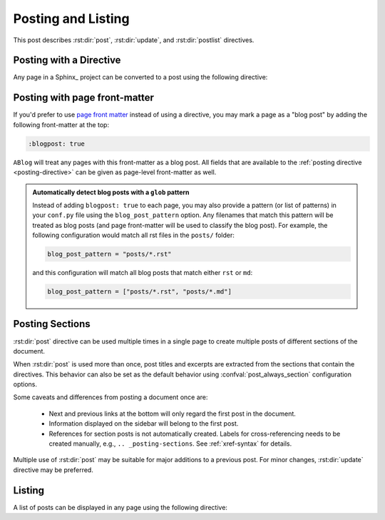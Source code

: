 Posting and Listing
===================

.. post:: May 9, 2014
   :tags: directive
   :category: Manual
   :location: Pittsburgh
   :author: Ahmet

This post describes :rst:dir:`post`, :rst:dir:`update`, and :rst:dir:`postlist` directives.

.. _posting-directive:

Posting with a Directive
------------------------

Any page in a Sphinx_ project can be converted to a post using the following directive:

.. rst:directive:: post

   All possible directive options are shown below::

     .. post:: 15 Apr, 2013
        :tags: tips, ablog, directive
        :category: Example, How To
        :author: Ahmet, Durden
        :location: Pittsburgh, SF
        :redirect: blog/old-page-name-for-the-post
        :excerpt: 2
        :image: 1
        :nocomments:

   **Drafts & Posts**

   Posts without dates or with future dates are considered as drafts and are published only in :ref:`blog-drafts` archive page.

   Posts with dates that are older than the day Sphinx project is built are published in :ref:`blog-posts` page.

   Post date format must follow the format specified with confval:`post_date_format` configuration option.

   **Tags & Categories**

   You can specify multiple tags and categories by separating them with commas.
   Posts will be listed in archive pages generated for each unique tag and category.

   **Authors, Languages, & Locations**

   Likewise, you can specify authors, languages, and locations of a post using ``:author:``, ``:language:``, and ``:location:`` options.
   All of these option names are in their singular form, but multiple values separated by commas are accepted.

   Using :confval:`blog_authors`, :confval:`blog_languages`, and :confval:`blog_locations` configuration variables, you can also provide home pages and/or full display names of authors, languages, and locations, which will be displayed in archive pages generated for all unique authors, languages, and locations.

   **Redirections**

   You can make ABlog create pages that will redirect to current post using ``:redirect:`` option.  It takes a comma separated list of paths, relative to the root folder.
   The redirect page waits for :confval:`post_redirect_refresh` seconds before redirection occurs.

   **Disable comments**

   You can disable comments for the current post using the ``:nocomments:`` option.
   Currently there is no way to disable comments in a specific page.

   **Excerpts & Images**

   By default, ABlog uses the first paragraph of a page as post excerpt.
   You can change this behavior and also add an image to the excerpt.
   To find out how, see :ref:`post-excerpts-and-images`.

   **Update Notes**

   .. rst:directive:: update

      Update in a post can be noted anywhere in the post as follows::

        .. update:: 20 Apr, 2014

           Added :rst:dir:`update` directive and :ref:`posting-sections` section.
           Also revised the text here and there.

      Update date format must follow the format specified with :confval:`post_date_format` configuration option.

      Update directive renders like the updates that are at the end of this post.

.. _posting-front-matter:

Posting with page front-matter
------------------------------

If you'd prefer to use `page front matter <https://www.sphinx-doc.org/en/1.7/markup/misc.html>`__
instead of using a directive, you may mark a page as a "blog post" by adding
the following front-matter at the top:

.. code-block:: rst

   :blogpost: true

``ABlog`` will treat any pages with this front-matter as a blog post. All fields that are
available to the :ref:`posting directive <posting-directive>` can be given as page-level
front-matter as well.

.. admonition:: Automatically detect blog posts with a ``glob`` pattern
   :class: tip

   Instead of adding ``blogpost: true`` to each page, you may also provide
   a pattern (or list of patterns) in your ``conf.py`` file using the ``blog_post_pattern``
   option. Any filenames that match this pattern will be treated as blog posts (and page
   front-matter will be used to classify the blog post). For example, the following configuration
   would match all rst files in the ``posts/`` folder:

   .. code-block:: python

      blog_post_pattern = "posts/*.rst"

   and this configuration will match all blog posts that match either ``rst`` or ``md``:

   .. code-block:: python

      blog_post_pattern = ["posts/*.rst", "posts/*.md"]


.. _posting-sections:

Posting Sections
----------------

.. post:: Aug 20, 2014
   :tags: directive
   :category: Manual
   :location: SF
   :author: Ahmet

:rst:dir:`post` directive can be used multiple times in a single page to create multiple posts of different sections of the document.

When :rst:dir:`post` is used more than once, post titles and excerpts are extracted from the sections that contain the directives.
This behavior can also be set as the default behavior using :confval:`post_always_section` configuration options.

Some caveats and differences from posting a document once are:

  * Next and previous links at the bottom will only regard the first post in the document.
  * Information displayed on the sidebar will belong to the first post.
  * References for section posts is not automatically created. Labels for cross-referencing needs to be created manually, e.g., ``.. _posting-sections``. See :ref:`xref-syntax` for details.

Multiple use of :rst:dir:`post` may be suitable for major additions to a previous post. For minor changes, :rst:dir:`update` directive may be preferred.

Listing
-------

A list of posts can be displayed in any page using the following directive:

.. rst:directive:: postlist

    Following example display all the options the directive takes::

     .. postlist:: 5
        :author: Ahmet
        :category: Manual
        :location: Pittsburgh
        :language: en
        :tags: tips
        :date: %A, %B %d, %Y
        :format: {title} by {author} on {date}
        :list-style: circle
        :excerpts:
        :sort:

   This will result in a bullet list of up to 5 posts (default is all) authored by `:ref:`author-ahmet`` in `:ref:`language-en`` when he was in `:ref:`location-pittsburgh`` and posted in `:ref:`category-manual`` with tags `:ref:`tag-tips``.
   Posts will be in ``:sort:``\ed to appear in chronological order and listed with their ``:excerpts:``.
   Here are those posts:

   .. postlist:: 5
      :author: Ahmet
      :category: Manual
      :location: Pittsburgh
      :language: en
      :tags: tips
      :date: %A, %B %d, %Y
      :format: {title} by {author} on {date}
      :list-style: circle
      :excerpts:
      :sort:


   When no options are given all posts will be considered and they will be ordered by recency.
   Also, note that if the current post is one of the most recent posts, it will be omitted.

.. update:: Aug 20, 2014

   Added :rst:dir:`update` directive and
   :ref:`posting-sections` section.
   Also revised the text here and there.

.. update:: Sep 15, 2014

   * :rst:dir:`post` directive has ``:language:`` option.
   * :rst:dir:`postlist` directive takes arguments to filter posts.

.. update:: Mar 28, 2015

   Added ``:excerpts:`` option to :rst:dir:`postlist` to list posts with their excerpts.

.. update:: Apr 14, 2015

   Added ``:list-style:`` option to :rst:dir:`postlist` to control bullet list style.
   *circle*, *disk*, and *none* (default) are recognized.
